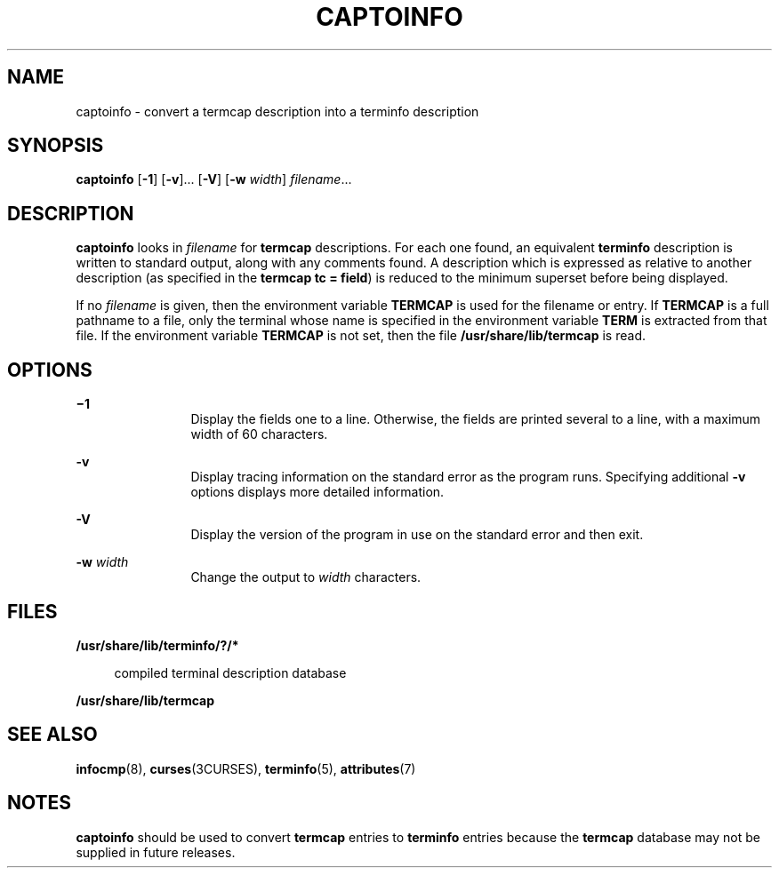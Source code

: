 '\" te
.\" Copyright (c) 1996, Sun Microsystems, Inc. All Rights Reserved.
.\" Copyright 1989 AT&T
.\" The contents of this file are subject to the terms of the Common Development and Distribution License (the "License").  You may not use this file except in compliance with the License.
.\" You can obtain a copy of the license at usr/src/OPENSOLARIS.LICENSE or http://www.opensolaris.org/os/licensing.  See the License for the specific language governing permissions and limitations under the License.
.\" When distributing Covered Code, include this CDDL HEADER in each file and include the License file at usr/src/OPENSOLARIS.LICENSE.  If applicable, add the following below this CDDL HEADER, with the fields enclosed by brackets "[]" replaced with your own identifying information: Portions Copyright [yyyy] [name of copyright owner]
.TH CAPTOINFO 8 "May 18, 1993"
.SH NAME
captoinfo \- convert a termcap description into a terminfo description
.SH SYNOPSIS
.LP
.nf
\fBcaptoinfo\fR [\fB-1\fR] [\fB-v\fR]... [\fB-V\fR] [\fB-w\fR \fIwidth\fR] \fIfilename\fR...
.fi

.SH DESCRIPTION
.sp
.LP
\fBcaptoinfo\fR looks in \fIfilename\fR for  \fBtermcap\fR descriptions. For
each one found, an equivalent  \fBterminfo\fR description is written to
standard output, along with any comments found. A description which is
expressed as relative to another description (as specified in the \fBtermcap\fR
\fBtc = field\fR) is reduced to the minimum superset before being displayed.
.sp
.LP
If no  \fIfilename\fR is given, then the environment variable
\fB\fR\fBTERM\fR\fBCAP \fR is used for the filename or entry. If
\fB\fR\fBTERM\fR\fBCAP \fR is a full pathname to a file,  only the terminal
whose name is specified in the environment variable \fBTERM\fR is extracted
from that file. If the environment variable \fB\fR\fBTERM\fR\fBCAP \fR is not
set, then the file \fB/usr/share/lib/termcap\fR is read.
.SH OPTIONS
.sp
.ne 2
.na
\fB\fB\(mi1\fR\fR
.ad
.RS 12n
Display the fields one to a line. Otherwise, the fields are printed several to
a line, with a maximum width of 60 characters.
.RE

.sp
.ne 2
.na
\fB\fB-v\fR\fR
.ad
.RS 12n
Display tracing information on the standard error as the program runs.
Specifying additional \fB-v\fR options displays more detailed information.
.RE

.sp
.ne 2
.na
\fB\fB-V\fR\fR
.ad
.RS 12n
Display the version of the program in use on the standard error and then exit.
.RE

.sp
.ne 2
.na
\fB\fB-w\fR\fI width\fR\fR
.ad
.RS 12n
Change the output to \fIwidth\fR characters.
.RE

.SH FILES
.sp
.ne 2
.na
\fB\fB/usr/share/lib/terminfo/?/*\fR\fR
.ad
.sp .6
.RS 4n
compiled terminal description database
.RE

.sp
.ne 2
.na
\fB\fB/usr/share/lib/termcap\fR\fR
.ad
.sp .6
.RS 4n

.RE

.SH SEE ALSO
.sp
.LP
\fBinfocmp\fR(8), \fBcurses\fR(3CURSES), \fBterminfo\fR(5),
\fBattributes\fR(7)
.SH NOTES
.sp
.LP
\fBcaptoinfo\fR should be used to convert \fBtermcap\fR entries to
\fBterminfo\fR entries because the \fBtermcap\fR database may not be supplied
in future releases.
